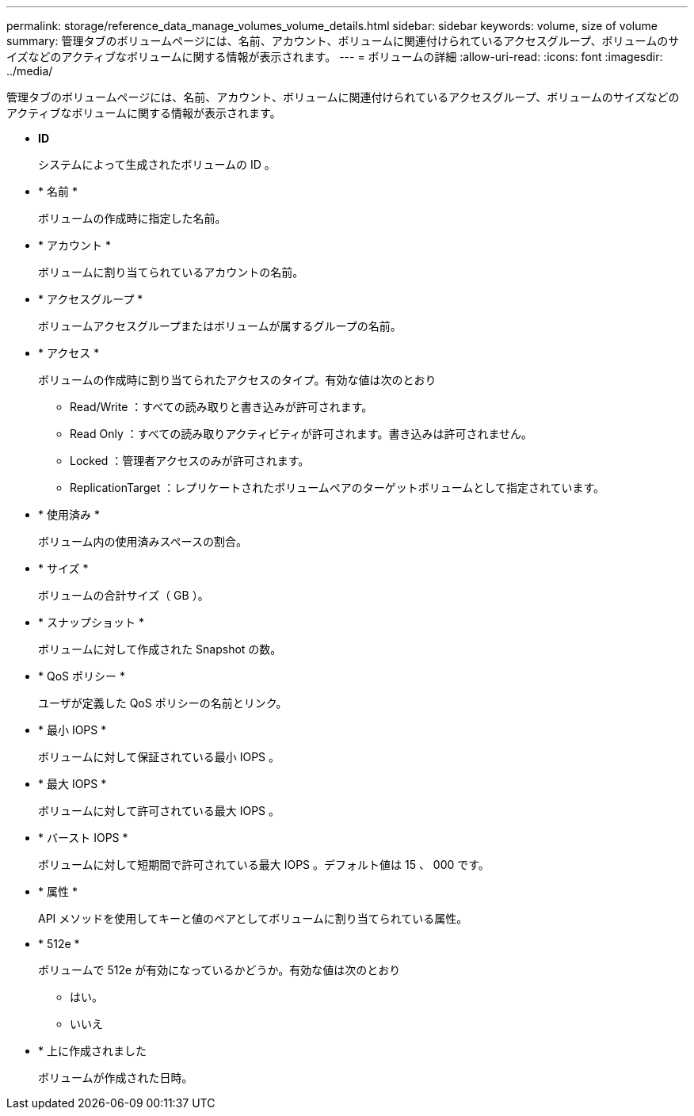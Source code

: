 ---
permalink: storage/reference_data_manage_volumes_volume_details.html 
sidebar: sidebar 
keywords: volume, size of volume 
summary: 管理タブのボリュームページには、名前、アカウント、ボリュームに関連付けられているアクセスグループ、ボリュームのサイズなどのアクティブなボリュームに関する情報が表示されます。 
---
= ボリュームの詳細
:allow-uri-read: 
:icons: font
:imagesdir: ../media/


[role="lead"]
管理タブのボリュームページには、名前、アカウント、ボリュームに関連付けられているアクセスグループ、ボリュームのサイズなどのアクティブなボリュームに関する情報が表示されます。

* *ID*
+
システムによって生成されたボリュームの ID 。

* * 名前 *
+
ボリュームの作成時に指定した名前。

* * アカウント *
+
ボリュームに割り当てられているアカウントの名前。

* * アクセスグループ *
+
ボリュームアクセスグループまたはボリュームが属するグループの名前。

* * アクセス *
+
ボリュームの作成時に割り当てられたアクセスのタイプ。有効な値は次のとおり

+
** Read/Write ：すべての読み取りと書き込みが許可されます。
** Read Only ：すべての読み取りアクティビティが許可されます。書き込みは許可されません。
** Locked ：管理者アクセスのみが許可されます。
** ReplicationTarget ：レプリケートされたボリュームペアのターゲットボリュームとして指定されています。


* * 使用済み *
+
ボリューム内の使用済みスペースの割合。

* * サイズ *
+
ボリュームの合計サイズ（ GB ）。

* * スナップショット *
+
ボリュームに対して作成された Snapshot の数。

* * QoS ポリシー *
+
ユーザが定義した QoS ポリシーの名前とリンク。

* * 最小 IOPS *
+
ボリュームに対して保証されている最小 IOPS 。

* * 最大 IOPS *
+
ボリュームに対して許可されている最大 IOPS 。

* * バースト IOPS *
+
ボリュームに対して短期間で許可されている最大 IOPS 。デフォルト値は 15 、 000 です。

* * 属性 *
+
API メソッドを使用してキーと値のペアとしてボリュームに割り当てられている属性。

* * 512e *
+
ボリュームで 512e が有効になっているかどうか。有効な値は次のとおり

+
** はい。
** いいえ


* * 上に作成されました
+
ボリュームが作成された日時。


